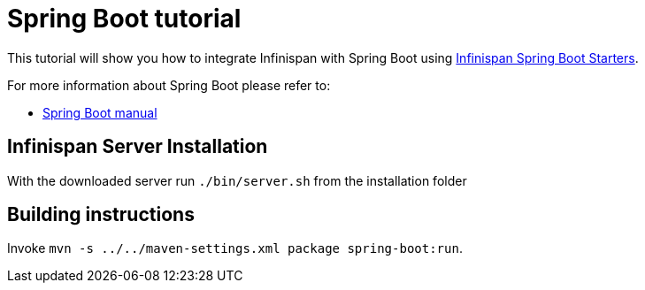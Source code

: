 = Spring Boot tutorial

This tutorial will show you how to integrate Infinispan with Spring Boot using
link:https://github.com/infinispan/infinispan-spring-boot[Infinispan Spring Boot Starters].

For more information about Spring Boot please refer to:

* link:https://projects.spring.io/spring-boot[Spring Boot manual]

== Infinispan Server Installation

With the downloaded server run `./bin/server.sh` from the installation folder

== Building instructions

Invoke `mvn -s ../../maven-settings.xml package spring-boot:run`.
